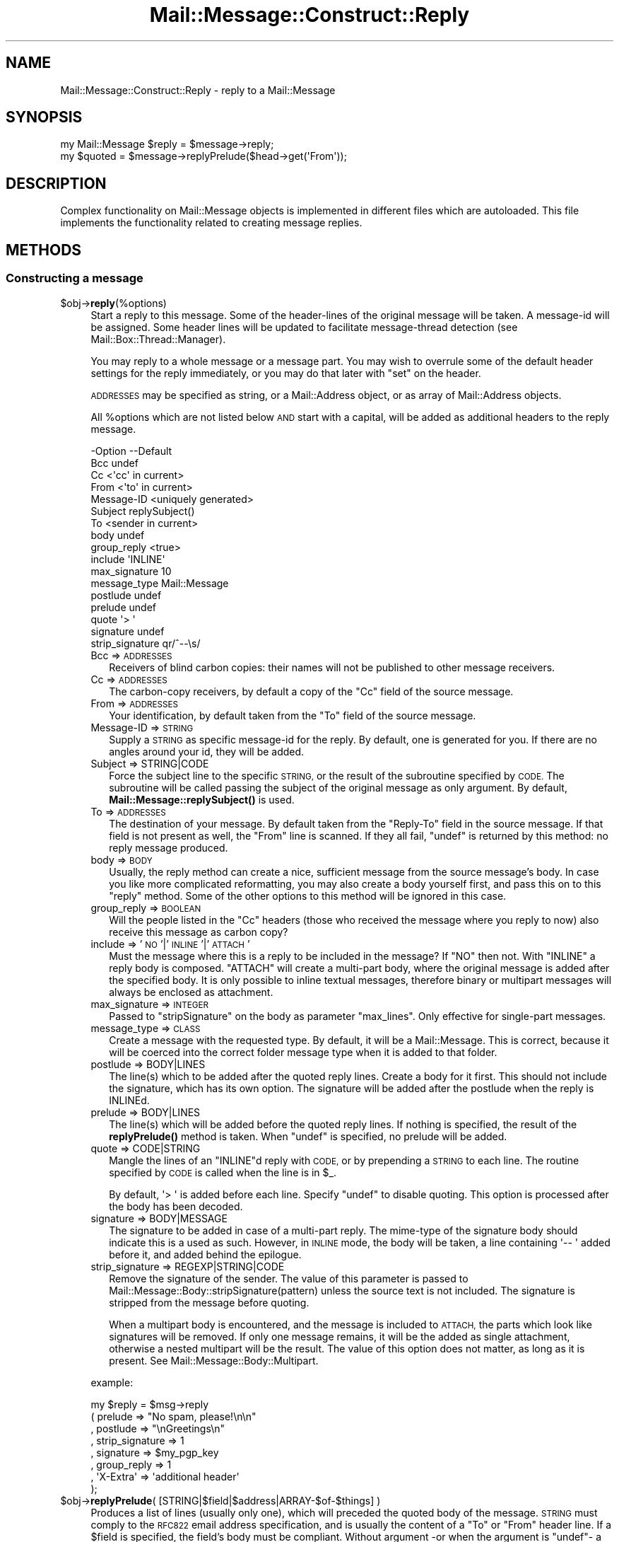 .\" Automatically generated by Pod::Man 4.14 (Pod::Simple 3.40)
.\"
.\" Standard preamble:
.\" ========================================================================
.de Sp \" Vertical space (when we can't use .PP)
.if t .sp .5v
.if n .sp
..
.de Vb \" Begin verbatim text
.ft CW
.nf
.ne \\$1
..
.de Ve \" End verbatim text
.ft R
.fi
..
.\" Set up some character translations and predefined strings.  \*(-- will
.\" give an unbreakable dash, \*(PI will give pi, \*(L" will give a left
.\" double quote, and \*(R" will give a right double quote.  \*(C+ will
.\" give a nicer C++.  Capital omega is used to do unbreakable dashes and
.\" therefore won't be available.  \*(C` and \*(C' expand to `' in nroff,
.\" nothing in troff, for use with C<>.
.tr \(*W-
.ds C+ C\v'-.1v'\h'-1p'\s-2+\h'-1p'+\s0\v'.1v'\h'-1p'
.ie n \{\
.    ds -- \(*W-
.    ds PI pi
.    if (\n(.H=4u)&(1m=24u) .ds -- \(*W\h'-12u'\(*W\h'-12u'-\" diablo 10 pitch
.    if (\n(.H=4u)&(1m=20u) .ds -- \(*W\h'-12u'\(*W\h'-8u'-\"  diablo 12 pitch
.    ds L" ""
.    ds R" ""
.    ds C` ""
.    ds C' ""
'br\}
.el\{\
.    ds -- \|\(em\|
.    ds PI \(*p
.    ds L" ``
.    ds R" ''
.    ds C`
.    ds C'
'br\}
.\"
.\" Escape single quotes in literal strings from groff's Unicode transform.
.ie \n(.g .ds Aq \(aq
.el       .ds Aq '
.\"
.\" If the F register is >0, we'll generate index entries on stderr for
.\" titles (.TH), headers (.SH), subsections (.SS), items (.Ip), and index
.\" entries marked with X<> in POD.  Of course, you'll have to process the
.\" output yourself in some meaningful fashion.
.\"
.\" Avoid warning from groff about undefined register 'F'.
.de IX
..
.nr rF 0
.if \n(.g .if rF .nr rF 1
.if (\n(rF:(\n(.g==0)) \{\
.    if \nF \{\
.        de IX
.        tm Index:\\$1\t\\n%\t"\\$2"
..
.        if !\nF==2 \{\
.            nr % 0
.            nr F 2
.        \}
.    \}
.\}
.rr rF
.\" ========================================================================
.\"
.IX Title "Mail::Message::Construct::Reply 3"
.TH Mail::Message::Construct::Reply 3 "2020-02-07" "perl v5.32.0" "User Contributed Perl Documentation"
.\" For nroff, turn off justification.  Always turn off hyphenation; it makes
.\" way too many mistakes in technical documents.
.if n .ad l
.nh
.SH "NAME"
Mail::Message::Construct::Reply \- reply to a Mail::Message
.SH "SYNOPSIS"
.IX Header "SYNOPSIS"
.Vb 2
\& my Mail::Message $reply = $message\->reply;
\& my $quoted  = $message\->replyPrelude($head\->get(\*(AqFrom\*(Aq));
.Ve
.SH "DESCRIPTION"
.IX Header "DESCRIPTION"
Complex functionality on Mail::Message objects is implemented in
different files which are autoloaded.  This file implements the
functionality related to creating message replies.
.SH "METHODS"
.IX Header "METHODS"
.SS "Constructing a message"
.IX Subsection "Constructing a message"
.ie n .IP "$obj\->\fBreply\fR(%options)" 4
.el .IP "\f(CW$obj\fR\->\fBreply\fR(%options)" 4
.IX Item "$obj->reply(%options)"
Start a reply to this message. Some of the header-lines of the original
message will be taken. A message-id will be assigned. Some header lines
will be updated to facilitate message-thread detection
(see Mail::Box::Thread::Manager).
.Sp
You may reply to a whole message or a message part.  You may wish to
overrule some of the default header settings for the reply immediately,
or you may do that later with \f(CW\*(C`set\*(C'\fR on the header.
.Sp
\&\s-1ADDRESSES\s0 may be specified as string, or
a Mail::Address object, or as array of Mail::Address objects.
.Sp
All \f(CW%options\fR which are not listed below \s-1AND\s0 start with a capital, will
be added as additional headers to the reply message.
.Sp
.Vb 10
\& \-Option         \-\-Default
\&  Bcc              undef
\&  Cc               <\*(Aqcc\*(Aq in current>
\&  From             <\*(Aqto\*(Aq in current>
\&  Message\-ID       <uniquely generated>
\&  Subject          replySubject()
\&  To               <sender in current>
\&  body             undef
\&  group_reply      <true>
\&  include          \*(AqINLINE\*(Aq
\&  max_signature    10
\&  message_type     Mail::Message
\&  postlude         undef
\&  prelude          undef
\&  quote            \*(Aq> \*(Aq
\&  signature        undef
\&  strip_signature  qr/^\-\-\es/
.Ve
.RS 4
.IP "Bcc => \s-1ADDRESSES\s0" 2
.IX Item "Bcc => ADDRESSES"
Receivers of blind carbon copies: their names will not be published to
other message receivers.
.IP "Cc => \s-1ADDRESSES\s0" 2
.IX Item "Cc => ADDRESSES"
The carbon-copy receivers, by default a copy of the \f(CW\*(C`Cc\*(C'\fR field of
the source message.
.IP "From => \s-1ADDRESSES\s0" 2
.IX Item "From => ADDRESSES"
Your identification, by default taken from the \f(CW\*(C`To\*(C'\fR field of the
source message.
.IP "Message-ID => \s-1STRING\s0" 2
.IX Item "Message-ID => STRING"
Supply a \s-1STRING\s0 as specific message-id for the reply.  By default, one is
generated for you.  If there are no angles around your id, they will be
added.
.IP "Subject => STRING|CODE" 2
.IX Item "Subject => STRING|CODE"
Force the subject line to the specific \s-1STRING,\s0 or the result of the
subroutine specified by \s-1CODE.\s0  The subroutine will be called passing
the subject of the original message as only argument.  By default,
\&\fBMail::Message::replySubject()\fR is used.
.IP "To => \s-1ADDRESSES\s0" 2
.IX Item "To => ADDRESSES"
The destination of your message.  By default taken from the \f(CW\*(C`Reply\-To\*(C'\fR
field in the source message.  If that field is not present as well, the
\&\f(CW\*(C`From\*(C'\fR line is scanned.  If they all fail, \f(CW\*(C`undef\*(C'\fR is returned by this
method: no reply message produced.
.IP "body => \s-1BODY\s0" 2
.IX Item "body => BODY"
Usually, the reply method can create a nice, sufficient message from the
source message's body.  In case you like more complicated reformatting,
you may also create a body yourself first, and pass this on to this
\&\f(CW\*(C`reply\*(C'\fR method. Some of the other options to this method will be ignored
in this case.
.IP "group_reply => \s-1BOOLEAN\s0" 2
.IX Item "group_reply => BOOLEAN"
Will the people listed in the \f(CW\*(C`Cc\*(C'\fR headers (those who received the
message where you reply to now) also receive this message as carbon
copy?
.IP "include => '\s-1NO\s0'|'\s-1INLINE\s0'|'\s-1ATTACH\s0'" 2
.IX Item "include => 'NO'|'INLINE'|'ATTACH'"
Must the message where this is a reply to be included in the message?
If \f(CW\*(C`NO\*(C'\fR then not.  With \f(CW\*(C`INLINE\*(C'\fR a reply body is composed. \f(CW\*(C`ATTACH\*(C'\fR
will create a multi-part body, where the original message is added
after the specified body.  It is only possible to inline textual
messages, therefore binary or multipart messages will always be
enclosed as attachment.
.IP "max_signature => \s-1INTEGER\s0" 2
.IX Item "max_signature => INTEGER"
Passed to \f(CW\*(C`stripSignature\*(C'\fR on the body as parameter \f(CW\*(C`max_lines\*(C'\fR.  Only
effective for single-part messages.
.IP "message_type => \s-1CLASS\s0" 2
.IX Item "message_type => CLASS"
Create a message with the requested type.  By default, it will be a
Mail::Message.  This is correct, because it will be coerced into
the correct folder message type when it is added to that folder.
.IP "postlude => BODY|LINES" 2
.IX Item "postlude => BODY|LINES"
The line(s) which to be added after the quoted reply lines.  Create a
body for it first.  This should not include the signature, which has its
own option.  The signature will be added after the postlude when the
reply is INLINEd.
.IP "prelude => BODY|LINES" 2
.IX Item "prelude => BODY|LINES"
The line(s) which will be added before the quoted reply lines.  If nothing
is specified, the result of the \fBreplyPrelude()\fR method
is taken.  When \f(CW\*(C`undef\*(C'\fR is specified, no prelude will be added.
.IP "quote => CODE|STRING" 2
.IX Item "quote => CODE|STRING"
Mangle the lines of an \f(CW\*(C`INLINE\*(C'\fRd reply with \s-1CODE,\s0 or by prepending a
\&\s-1STRING\s0 to each line.  The routine specified by \s-1CODE\s0 is called when the
line is in \f(CW$_\fR.
.Sp
By default, \f(CW\*(Aq> \*(Aq\fR is added before each line.  Specify \f(CW\*(C`undef\*(C'\fR to
disable quoting.  This option is processed after the body has been decoded.
.IP "signature => BODY|MESSAGE" 2
.IX Item "signature => BODY|MESSAGE"
The signature to be added in case of a multi-part reply.  The mime-type
of the signature body should indicate this is a used as such.  However,
in \s-1INLINE\s0 mode, the body will be taken, a line containing \f(CW\*(Aq\-\- \*(Aq\fR added
before it, and added behind the epilogue.
.IP "strip_signature => REGEXP|STRING|CODE" 2
.IX Item "strip_signature => REGEXP|STRING|CODE"
Remove the signature of the sender.  The value of this parameter is
passed to Mail::Message::Body::stripSignature(pattern) unless the
source text is not included.  The signature is stripped from the message
before quoting.
.Sp
When a multipart body is encountered, and the message is included to
\&\s-1ATTACH,\s0 the parts which look like signatures will be removed.  If only
one message remains, it will be the added as single attachment, otherwise
a nested multipart will be the result.  The value of this option does not
matter, as long as it is present.  See Mail::Message::Body::Multipart.
.RE
.RS 4
.Sp
example:
.Sp
.Vb 8
\&  my $reply = $msg\->reply
\&   ( prelude         => "No spam, please!\en\en"
\&   , postlude        => "\enGreetings\en"
\&   , strip_signature => 1
\&   , signature       => $my_pgp_key
\&   , group_reply     => 1
\&   , \*(AqX\-Extra\*(Aq       => \*(Aqadditional header\*(Aq
\&   );
.Ve
.RE
.ie n .IP "$obj\->\fBreplyPrelude\fR( [STRING|$field|$address|ARRAY\-$of\-$things] )" 4
.el .IP "\f(CW$obj\fR\->\fBreplyPrelude\fR( [STRING|$field|$address|ARRAY\-$of\-$things] )" 4
.IX Item "$obj->replyPrelude( [STRING|$field|$address|ARRAY-$of-$things] )"
Produces a list of lines (usually only one), which will preceded the
quoted body of the message.  \s-1STRING\s0 must comply to the \s-1RFC822\s0 email
address specification, and is usually the content of a \f(CW\*(C`To\*(C'\fR or \f(CW\*(C`From\*(C'\fR
header line.  If a \f(CW$field\fR is specified, the field's body must be
compliant.  Without argument \-or when the argument is \f(CW\*(C`undef\*(C'\fR\- a
slightly different line is produced.
.Sp
An characteristic example of the output is
.Sp
.Vb 1
\& On Thu Oct 13 04:54:34 1995, him@example.com wrote:
.Ve
.ie n .IP "$obj\->\fBreplySubject\fR(\s-1STRING\s0)" 4
.el .IP "\f(CW$obj\fR\->\fBreplySubject\fR(\s-1STRING\s0)" 4
.IX Item "$obj->replySubject(STRING)"
.PD 0
.IP "Mail::Message\->\fBreplySubject\fR(\s-1STRING\s0)" 4
.IX Item "Mail::Message->replySubject(STRING)"
.PD
Create a subject for a message which is a reply for this one.  This routine
tries to count the level of reply in subject field, and transform it into
a standard form.  Please contribute improvements.
.Sp
example:
.Sp
.Vb 6
\& subject                 \-\-> Re: subject
\& Re: subject             \-\-> Re[2]: subject
\& Re[X]: subject          \-\-> Re[X+1]: subject
\& subject (Re)            \-\-> Re[2]: subject
\& subject (Forw)          \-\-> Re[2]: subject
\& <blank>                 \-\-> Re: your mail
.Ve
.SH "DIAGNOSTICS"
.IX Header "DIAGNOSTICS"
.ie n .IP "Error: Cannot include reply source as $include." 4
.el .IP "Error: Cannot include reply source as \f(CW$include\fR." 4
.IX Item "Error: Cannot include reply source as $include."
Unknown alternative for the \f(CW\*(C`include\*(C'\fR option of \fBreply()\fR.  Valid
choices are \f(CW\*(C`NO\*(C'\fR, \f(CW\*(C`INLINE\*(C'\fR, and \f(CW\*(C`ATTACH\*(C'\fR.
.SH "SEE ALSO"
.IX Header "SEE ALSO"
This module is part of Mail-Message distribution version 3.009,
built on February 07, 2020. Website: \fIhttp://perl.overmeer.net/CPAN/\fR
.SH "LICENSE"
.IX Header "LICENSE"
Copyrights 2001\-2020 by [Mark Overmeer <markov@cpan.org>]. For other contributors see ChangeLog.
.PP
This program is free software; you can redistribute it and/or modify it
under the same terms as Perl itself.
See \fIhttp://dev.perl.org/licenses/\fR
